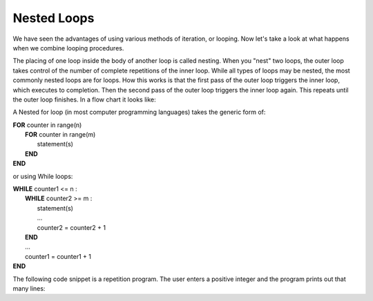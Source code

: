 .. _nested-loops:

Nested Loops
============

We have seen the advantages of using various methods of iteration, or looping. Now let's take a look at what happens when we combine looping procedures.

The placing of one loop inside the body of another loop is called nesting. When you "nest" two loops, the outer loop takes control of the number of complete repetitions of the inner loop. While all types of loops may be nested, the most commonly nested loops are for loops. How this works is that the first pass of the outer loop triggers the inner loop, which executes to completion. Then the second pass of the outer loop triggers the inner loop again. This repeats until the outer loop finishes. In a flow chart it looks like:

A Nested for loop (in most computer programming languages) takes the generic form of:

| **FOR** counter in range(n)
|     **FOR** counter in range(m)
|         statement(s)
|     **END**
| **END** 

or using While loops:

| **WHILE** counter1 <= n :
|     **WHILE** counter2 >= m :
|         statement(s)
|         ...
|         counter2 = counter2 + 1
|     **END**
|     ...
|     counter1 = counter1 + 1
| **END**

The following code snippet is a repetition program. The user enters a positive integer and the program prints out that many lines:

.. tabs::

  .. group-tab:: C++

    .. code-block:: C++

		// Copyright (c) 2019 St. Mother Teresa HS All rights reserved.
		//
		// Created by: Mr. Coxall
		// Created on: Oct 2019
		// This program uses a nested loop

		#include <iostream>

		main() {
		    // this function uses a nested loop
		    int counter1;
		    int counter2;

		    // process & output
		    for (counter1 = 0; counter1 < 10; counter1++) {
		        for (counter2 = 0; counter2 < 10; counter2++) {
		            std::cout << "Odometer reading: " << counter1 << counter2 << std::endl;
		        }
		    }
		}

  .. group-tab:: Go

    .. code-block:: Go

      // nested loop

  .. group-tab:: Java

    .. code-block:: Java

      // nested loop


  .. group-tab:: JavaScript

    .. code-block:: JavaScript

      // nested loop

  .. group-tab:: Python3

    .. code-block:: Python

		#!/usr/bin/env python3

		# Created by: Mr. Coxall
		# Created on: Oct 2019
		# This program uses a nested loop


		def main():
		    # this function uses a nested loop
		    
		    counter1 = 0
		    counter2 = 0

		    # process & output
		    for counter1 in range(10):
		        for counter2 in range(10):
		            print("Odometer {0}{1}".format(counter1, counter2))


		if __name__ == "__main__":
		    main()

  .. group-tab:: Ruby

    .. code-block:: Ruby

      // nested loop

  .. group-tab:: Swift

    .. code-block:: Swift

      // nested loop
